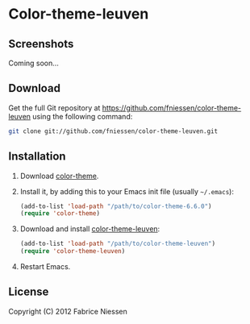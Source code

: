 #+AUTHOR:    Fabrice Niessen
#+EMAIL:     fni@missioncriticalit.com
#+DATE:      2012-05-17 Thu
#+Time-stamp: <2012-05-18 Fri 21:22 Fabrice on MEDIACENTER>
#+DESCRIPTION: Emacs color theme for light background
#+KEYWORDS:  emacs, color theme, faces
#+LANGUAGE:  en_US

* Color-theme-leuven

** Screenshots

Coming soon...

** Download

Get the full Git repository at https://github.com/fniessen/color-theme-leuven
using the following command:

#+begin_src sh
git clone git://github.com/fniessen/color-theme-leuven.git
#+end_src

** Installation

1. Download [[http://www.nongnu.org/color-theme/][color-theme]].

2. Install it, by adding this to your Emacs init file (usually =~/.emacs=):

   #+begin_src emacs-lisp
   (add-to-list 'load-path "/path/to/color-theme-6.6.0")
   (require 'color-theme)
   #+end_src

3. Download and install [[https://github.com/fniessen/color-theme-leuven][color-theme-leuven]]:

   #+begin_src emacs-lisp
   (add-to-list 'load-path "/path/to/color-theme-leuven")
   (require 'color-theme-leuven)
   #+end_src

4. Restart Emacs.

** License

Copyright (C) 2012 Fabrice Niessen
